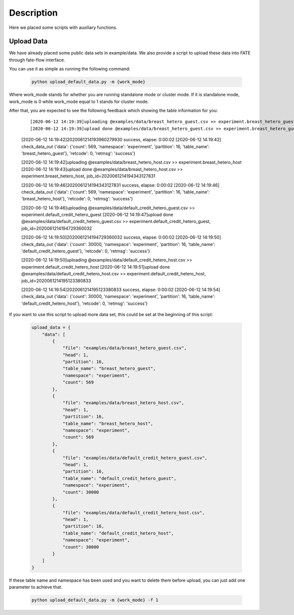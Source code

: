 Description
===========

Here we placed some scripts with auxiliary functions.

Upload Data
-----------

We have already placed some public data sets in example/data. We also provide a script to upload these data into FATE through fate-flow interface.

You can use it as simple as running the following command:

  .. code-block:: bash

     python upload_default_data.py -m {work_mode}

Where work_mode stands for whether you are running standalone mode or cluster mode. If it is standalone mode, work_mode is 0 while work_mode equal to 1 stands for cluster mode.

After that, you are expected to see the following feedback which showing the table information for you:

    ::

    [2020-06-12 14:19:39]uploading @examples/data/breast_hetero_guest.csv >> experiment.breast_hetero_guest
    [2020-06-12 14:19:39]upload done @examples/data/breast_hetero_guest.csv >> experiment.breast_hetero_guest, job_id=2020061214193960279930

    [2020-06-12 14:19:42]2020061214193960279930 success, elapse: 0:00:02
    [2020-06-12 14:19:42] check_data_out {'data': {'count': 569, 'namespace': 'experiment', 'partition': 16, 'table_name': 'breast_hetero_guest'}, 'retcode': 0, 'retmsg': 'success'}

    [2020-06-12 14:19:42]uploading @examples/data/breast_hetero_host.csv >> experiment.breast_hetero_host
    [2020-06-12 14:19:43]upload done @examples/data/breast_hetero_host.csv >> experiment.breast_hetero_host, job_id=2020061214194343127831

    [2020-06-12 14:19:46]2020061214194343127831 success, elapse: 0:00:02
    [2020-06-12 14:19:46] check_data_out {'data': {'count': 569, 'namespace': 'experiment', 'partition': 16, 'table_name': 'breast_hetero_host'}, 'retcode': 0, 'retmsg': 'success'}

    [2020-06-12 14:19:46]uploading @examples/data/default_credit_hetero_guest.csv >> experiment.default_credit_hetero_guest
    [2020-06-12 14:19:47]upload done @examples/data/default_credit_hetero_guest.csv >> experiment.default_credit_hetero_guest, job_id=2020061214194729360032

    [2020-06-12 14:19:50]2020061214194729360032 success, elapse: 0:00:02
    [2020-06-12 14:19:50] check_data_out {'data': {'count': 30000, 'namespace': 'experiment', 'partition': 16, 'table_name': 'default_credit_hetero_guest'}, 'retcode': 0, 'retmsg': 'success'}

    [2020-06-12 14:19:50]uploading @examples/data/default_credit_hetero_host.csv >> experiment.default_credit_hetero_host
    [2020-06-12 14:19:51]upload done @examples/data/default_credit_hetero_host.csv >> experiment.default_credit_hetero_host, job_id=2020061214195123380833

    [2020-06-12 14:19:54]2020061214195123380833 success, elapse: 0:00:02
    [2020-06-12 14:19:54] check_data_out {'data': {'count': 30000, 'namespace': 'experiment', 'partition': 16, 'table_name': 'default_credit_hetero_host'}, 'retcode': 0, 'retmsg': 'success'}

If you want to use this script to upload more data set, this could be set at the beginning of this script:

    .. code-block:: json

        upload_data = {
            "data": [
                {
                    "file": "examples/data/breast_hetero_guest.csv",
                    "head": 1,
                    "partition": 16,
                    "table_name": "breast_hetero_guest",
                    "namespace": "experiment",
                    "count": 569
                },
                {
                    "file": "examples/data/breast_hetero_host.csv",
                    "head": 1,
                    "partition": 16,
                    "table_name": "breast_hetero_host",
                    "namespace": "experiment",
                    "count": 569
                },
                {
                    "file": "examples/data/default_credit_hetero_guest.csv",
                    "head": 1,
                    "partition": 16,
                    "table_name": "default_credit_hetero_guest",
                    "namespace": "experiment",
                    "count": 30000
                },
                {
                    "file": "examples/data/default_credit_hetero_host.csv",
                    "head": 1,
                    "partition": 16,
                    "table_name": "default_credit_hetero_host",
                    "namespace": "experiment",
                    "count": 30000
                }
            ]
        }

If these table name and namespace has been used and you want to delete them before upload, you can just add one parameter to achieve that.

  .. code-block:: bash

     python upload_default_data.py -m {work_mode} -f 1

